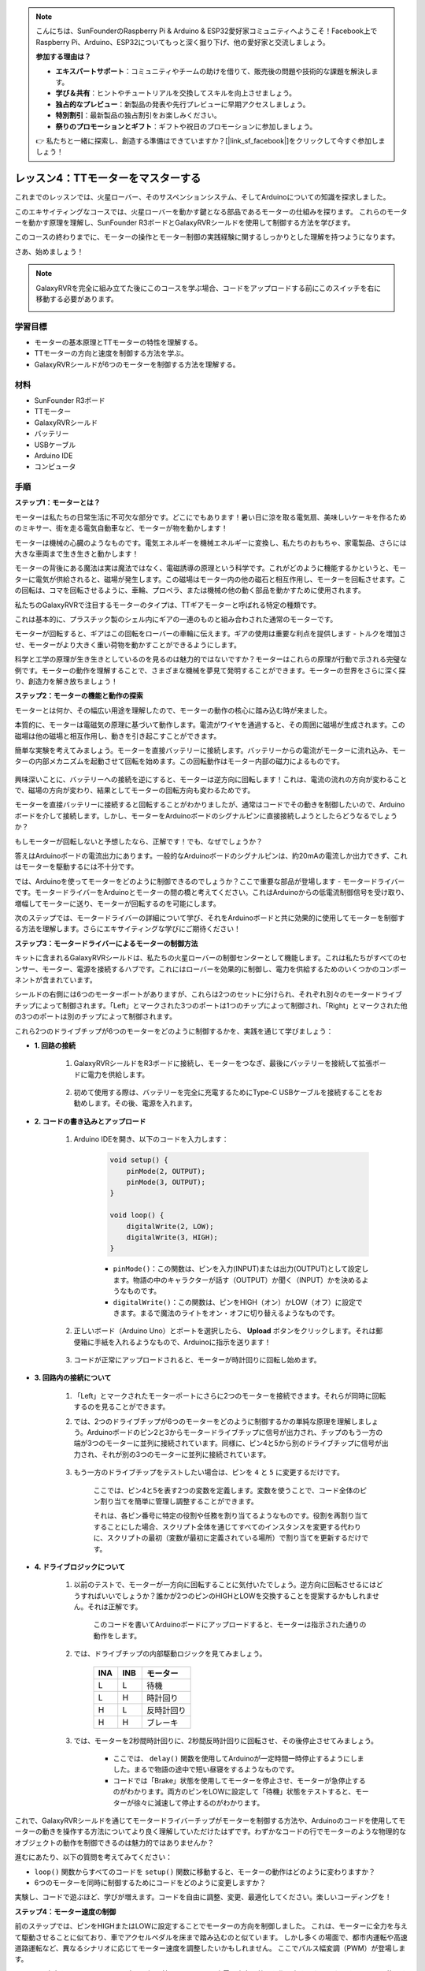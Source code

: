 .. note::

    こんにちは、SunFounderのRaspberry Pi & Arduino & ESP32愛好家コミュニティへようこそ！Facebook上でRaspberry Pi、Arduino、ESP32についてもっと深く掘り下げ、他の愛好家と交流しましょう。

    **参加する理由は？**

    - **エキスパートサポート**：コミュニティやチームの助けを借りて、販売後の問題や技術的な課題を解決します。
    - **学び＆共有**：ヒントやチュートリアルを交換してスキルを向上させましょう。
    - **独占的なプレビュー**：新製品の発表や先行プレビューに早期アクセスしましょう。
    - **特別割引**：最新製品の独占割引をお楽しみください。
    - **祭りのプロモーションとギフト**：ギフトや祝日のプロモーションに参加しましょう。

    👉 私たちと一緒に探索し、創造する準備はできていますか？[|link_sf_facebook|]をクリックして今すぐ参加しましょう！

レッスン4：TTモーターをマスターする
====================================

これまでのレッスンでは、火星ローバー、そのサスペンションシステム、そしてArduinoについての知識を探求しました。

このエキサイティングなコースでは、火星ローバーを動かす鍵となる部品であるモーターの仕組みを探ります。
これらのモーターを動かす原理を理解し、SunFounder R3ボードとGalaxyRVRシールドを使用して制御する方法を学びます。

このコースの終わりまでに、モーターの操作とモーター制御の実践経験に関するしっかりとした理解を持つようになります。

さあ、始めましょう！

.. raw:: html

    <video width="600" loop autoplay muted>
        <source src="_static/video/left_1.mp4" type="video/mp4">
        あなたのブラウザはビデオタグをサポートしていません。
    </video>

.. note::

    GalaxyRVRを完全に組み立てた後にこのコースを学ぶ場合、コードをアップロードする前にこのスイッチを右に移動する必要があります。

    .. image:: img/camera_upload.png
        :width: 500
        :align: center

学習目標
----------------------
* モーターの基本原理とTTモーターの特性を理解する。
* TTモーターの方向と速度を制御する方法を学ぶ。
* GalaxyRVRシールドが6つのモーターを制御する方法を理解する。

材料
-----------------------

* SunFounder R3ボード
* TTモーター
* GalaxyRVRシールド
* バッテリー
* USBケーブル
* Arduino IDE
* コンピュータ

手順
------------------

**ステップ1：モーターとは？**

モーターは私たちの日常生活に不可欠な部分です。どこにでもあります！暑い日に涼を取る電気扇、美味しいケーキを作るためのミキサー、街を走る電気自動車など、モーターが物を動かします！

.. image:: img/motor_application.jpg

モーターは機械の心臓のようなものです。電気エネルギーを機械エネルギーに変換し、私たちのおもちゃ、家電製品、さらには大きな車両まで生き生きと動かします！


モーターの背後にある魔法は実は魔法ではなく、電磁誘導の原理という科学です。これがどのように機能するかというと、モーターに電気が供給されると、磁場が発生します。この磁場はモーター内の他の磁石と相互作用し、モーターを回転させます。この回転は、コマを回転させるように、車輪、プロペラ、または機械の他の動く部品を動かすために使用されます。

.. image:: img/motor_rotate.gif
    :align: center

私たちのGalaxyRVRで注目するモーターのタイプは、TTギアモーターと呼ばれる特定の種類です。

.. image:: img/tt_motor_xh.jpg
    :align: center
    :width: 400

これは基本的に、プラスチック製のシェル内にギアの一連のものと組み合わされた通常のモーターです。

モーターが回転すると、ギアはこの回転をローバーの車輪に伝えます。ギアの使用は重要な利点を提供します - トルクを増加させ、モーターがより大きく重い荷物を動かすことができるようにします。

.. image:: img/motor_internal.gif
    :align: center
    :width: 600

科学と工学の原理が生き生きとしているのを見るのは魅力的ではないですか？モーターはこれらの原理が行動で示される完璧な例です。モーターの動作を理解することで、さまざまな機械を夢見て発明することができます。モーターの世界をさらに深く探り、創造力を解き放ちましょう！



**ステップ2：モーターの機能と動作の探索**

モーターとは何か、その幅広い用途を理解したので、モーターの動作の核心に踏み込む時が来ました。

本質的に、モーターは電磁気の原理に基づいて動作します。電流がワイヤを通過すると、その周囲に磁場が生成されます。この磁場は他の磁場と相互作用し、動きを引き起こすことができます。

簡単な実験を考えてみましょう。モーターを直接バッテリーに接続します。バッテリーからの電流がモーターに流れ込み、モーターの内部メカニズムを起動させて回転を始めます。この回転動作はモーター内部の磁力によるものです。

    .. image:: img/motor_battery.png

興味深いことに、バッテリーへの接続を逆にすると、モーターは逆方向に回転します！これは、電流の流れの方向が変わることで、磁場の方向が変わり、結果としてモーターの回転方向も変わるためです。

モーターを直接バッテリーに接続すると回転することがわかりましたが、通常はコードでその動きを制御したいので、Arduinoボードを介して接続します。しかし、モーターをArduinoボードのシグナルピンに直接接続しようとしたらどうなるでしょうか？

.. image:: img/motor_uno.png
    :width: 600
    :align: center

もしモーターが回転しないと予想したなら、正解です！でも、なぜでしょうか？

答えはArduinoボードの電流出力にあります。一般的なArduinoボードのシグナルピンは、約20mAの電流しか出力できず、これはモーターを駆動するには不十分です。

では、Arduinoを使ってモーターをどのように制御できるのでしょうか？ここで重要な部品が登場します - モータードライバーです。モータードライバーをArduinoとモーターの間の橋と考えてください。これはArduinoからの低電流制御信号を受け取り、増幅してモーターに送り、モーターが回転するのを可能にします。

.. image:: img/motor_uno2.png

次のステップでは、モータードライバーの詳細について学び、それをArduinoボードと共に効果的に使用してモーターを制御する方法を理解します。さらにエキサイティングな学びにご期待ください！


**ステップ3：モータードライバーによるモーターの制御方法**

キットに含まれるGalaxyRVRシールドは、私たちの火星ローバーの制御センターとして機能します。これは私たちがすべてのセンサー、モーター、電源を接続するハブです。これにはローバーを効果的に制御し、電力を供給するためのいくつかのコンポーネントが含まれています。

シールドの右側には6つのモーターポートがありますが、これらは2つのセットに分けられ、それぞれ別々のモータードライブチップによって制御されます。「Left」とマークされた3つのポートは1つのチップによって制御され、「Right」とマークされた他の3つのポートは別のチップによって制御されます。

.. image:: img/motor_shield.png

これら2つのドライブチップが6つのモーターをどのように制御するかを、実践を通じて学びましょう：


* **1. 回路の接続**

    #. GalaxyRVRシールドをR3ボードに接続し、モーターをつなぎ、最後にバッテリーを接続して拡張ボードに電力を供給します。

        .. raw:: html

            <video width="600" loop autoplay muted>
                <source src="_static/video/connect_shield.mp4" type="video/mp4">
                あなたのブラウザはビデオタグをサポートしていません。
            </video>

    #. 初めて使用する際は、バッテリーを完全に充電するためにType-C USBケーブルを接続することをお勧めします。その後、電源を入れます。
    
        .. raw:: html

            <video width="600" loop autoplay muted>
                <source src="_static/video/plug_usbc.mp4" type="video/mp4">
                あなたのブラウザはビデオタグをサポートしていません。
            </video>

* **2. コードの書き込みとアップロード**

    #. Arduino IDEを開き、以下のコードを入力します：

        .. code-block:: arduino

            void setup() {
                pinMode(2, OUTPUT);
                pinMode(3, OUTPUT);
            }

            void loop() {
                digitalWrite(2, LOW);
                digitalWrite(3, HIGH);
            }
    
        * ``pinMode()``：この関数は、ピンを入力(INPUT)または出力(OUTPUT)として設定します。物語の中のキャラクターが話す（OUTPUT）か聞く（INPUT）かを決めるようなものです。
        * ``digitalWrite()``：この関数は、ピンをHIGH（オン）かLOW（オフ）に設定できます。まるで魔法のライトをオン・オフに切り替えるようなものです。

    #. 正しいボード（Arduino Uno）とポートを選択したら、 **Upload** ボタンをクリックします。それは郵便箱に手紙を入れるようなもので、Arduinoに指示を送ります！

        .. image:: img/motor_upload.png
        
    #. コードが正常にアップロードされると、モーターが時計回りに回転し始めます。

        .. raw:: html

            <video width="600" loop autoplay muted>
                <source src="_static/video/left_1.mp4" type="video/mp4">
                あなたのブラウザはビデオタグをサポートしていません。
            </video>
    
* **3. 回路内の接続について**

    #. 「Left」とマークされたモーターポートにさらに2つのモーターを接続できます。それらが同時に回転するのを見ることができます。

    #. では、2つのドライブチップが6つのモーターをどのように制御するかの単純な原理を理解しましょう。Arduinoボードのピン2と3からモータードライブチップに信号が出力され、チップのもう一方の端が3つのモーターに並列に接続されています。同様に、ピン4と5から別のドライブチップに信号が出力され、それが別の3つのモーターに並列に接続されています。

        .. image:: img/motor_driver.png
            :width: 500

    #. もう一方のドライブチップをテストしたい場合は、ピンを ``4`` と ``5`` に変更するだけです。

        .. code-block:: arduino
            :emphasize-lines: 10,11

            const int in3 = 4;
            const int in4 = 5;

            void setup() {
                pinMode(in3, OUTPUT);
                pinMode(in4, OUTPUT);
            }

            void loop() {
                digitalWrite(in3, LOW);
                digitalWrite(in4, HIGH);
            }

        ここでは、ピン4と5を表す2つの変数を定義します。変数を使うことで、コード全体のピン割り当てを簡単に管理し調整することができます。

        それは、各ピン番号に特定の役割や任務を割り当てるようなものです。役割を再割り当てすることにした場合、スクリプト全体を通じてすべてのインスタンスを変更する代わりに、スクリプトの最初（変数が最初に定義されている場所）で割り当てを更新するだけです。


* **4. ドライブロジックについて**

    #. 以前のテストで、モーターが一方向に回転することに気付いたでしょう。逆方向に回転させるにはどうすればいいでしょうか？誰かが2つのピンのHIGHとLOWを交換することを提案するかもしれません。それは正解です。

        .. code-block:: arduino
            :emphasize-lines: 1,2

            const int in3 = 4;
            const int in4 = 5;

            void setup() {
                pinMode(in3, OUTPUT);
                pinMode(in4, OUTPUT);
            }

            void loop() {
                digitalWrite(in3, HIGH);
                digitalWrite(in4, LOW);
            }

        このコードを書いてArduinoボードにアップロードすると、モーターは指示された通りの動作をします。

        .. raw:: html

            <video width="600" loop autoplay muted>
                <source src="_static/video/right_cc.mp4" type="video/mp4">
                あなたのブラウザはビデオタグをサポートしていません。
            </video>

    #. では、ドライブチップの内部駆動ロジックを見てみましょう。

        .. list-table::
            :widths: 25 25 50
            :header-rows: 1

            * - INA
              - INB
              - モーター
            * - L
              - L
              - 待機
            * - L
              - H
              - 時計回り
            * - H
              - L
              - 反時計回り
            * - H
              - H
              - ブレーキ
    
    #. では、モーターを2秒間時計回りに、2秒間反時計回りに回転させ、その後停止させてみましょう。

        .. code-block:: arduino
            :emphasize-lines: 10,11,12,13,14,15,16,17,18

            const int in3 = 4;
            const int in4 = 5;
            
            void setup() {
                pinMode(in3, OUTPUT);
                pinMode(in4, OUTPUT);
            }
            
            void loop() {
                digitalWrite(in3, LOW);
                digitalWrite(in4, HIGH);
                delay(2000);
                digitalWrite(in3, HIGH);
                digitalWrite(in4, LOW);
                delay(2000);
                digitalWrite(in3, HIGH);
                digitalWrite(in4, HIGH);
                delay(5000);
            }

        * ここでは、 ``delay()`` 関数を使用してArduinoが一定時間一時停止するようにしました。まるで物語の途中で短い昼寝をするようなものです。
        * コードでは「Brake」状態を使用してモーターを停止させ、モーターが急停止するのがわかります。両方のピンをLOWに設定して「待機」状態をテストすると、モーターが徐々に減速して停止するのがわかります。


これで、GalaxyRVRシールドを通じてモータードライバーチップがモーターを制御する方法や、Arduinoのコードを使用してモーターの動きを操作する方法についてより良く理解していただけたはずです。わずかなコードの行でモーターのような物理的なオブジェクトの動作を制御できるのは魅力的ではありませんか？

進むにあたり、以下の質問を考えてみてください：

* ``loop()`` 関数からすべてのコードを ``setup()`` 関数に移動すると、モーターの動作はどのように変わりますか？
* 6つのモーターを同時に制御するためにコードをどのように変更しますか？

実験し、コードで遊ぶほど、学びが増えます。コードを自由に調整、変更、最適化してください。楽しいコーディングを！

**ステップ4：モーター速度の制御**

前のステップでは、ピンをHIGHまたはLOWに設定することでモーターの方向を制御しました。
これは、モーターに全力を与えて駆動させることに似ており、車でアクセルペダルを床まで踏み込むのと似ています。
しかし多くの場面で、都市内運転や高速道路運転など、異なるシナリオに応じてモーター速度を調整したいかもしれません。
ここでパルス幅変調（PWM）が登場します。

.. image:: img/motor_pwm.jpg

PWMは、出力をHIGHとLOWの間で素早く切り替えることで、可変電圧出力の効果を作り出すテクニックです。
PWMを使用すると、デジタル信号のみを出力しながらもアナログ信号の効果をシミュレートすることができます。

これを理解するのが難しいと感じるかもしれませんが、大丈夫です！次のセクションでコーディングを通じてPWMを使用してモーター速度を調整する方法を学びます。

SunFounder R3ボードにはPWM機能が内蔵されたピンがいくつかありますが、すでに他の機能に使用されているため、モーターには使用できません。したがって、私たちはドライバーチップをピン2、3、4、5に接続し、ArduinoのSoftPWMライブラリを使用してこれらのピンでPWMを有効にします。

次に行うことは以下の通りです：

#. Arduino IDEを開き、 **LIBRARY MANAGER** で ``softpwm`` と検索し、インストールします。

    .. raw:: html

        <video width="600" loop autoplay muted>
            <source src="_static/video/install_softpwm.mp4" type="video/mp4">
            あなたのブラウザはビデオタグをサポートしていません。
        </video>

#. Arduino IDEに以下のコードを入力します。コードを正常にアップロードすると、モーターは時計回りに回転します。

    .. code-block:: arduino
        :emphasize-lines: 1, 7,11,12

        #include <SoftPWM.h>

        const int in1 = 2;
        const int in2 = 3;

        void setup() {
            SoftPWMBegin();
        }

        void loop() {
            SoftPWMSet(in1, 0);
            SoftPWMSet(in2, 255);

        }

    * 上記のコードでは、まず ``SoftPWM.h`` をコードの上部に追加し、 ``SoftPWM`` ライブラリ内の関数を直接使用できるようにします。
    * 次に、 ``SoftPWMBegin()`` 関数で ``SoftPWM`` ライブラリを初期化します。
    * 最後に、 ``loop()`` 関数で ``SoftPWMSet()`` を使用して ``in1`` と ``in2`` に異なる値を割り当て、モーターを動かします。その効果は ``LOW`` と ``HIGH`` を直接使用するのと似ていますが、ここでは ``0~255`` の範囲内の数値を使用します。
    * Arduinoの世界では、速度は停止標識での車のような0から高速道路を走るような255の間の値で表現されることを覚えておいてください。ですから、 ``SoftPWMSet(in2, 255)`` と言うときは、そのモーターに全速前進するように伝えているのです！

#. では、他の値を入力し、モーター速度の違いを観察しましょう。

    .. code-block:: arduino
        :emphasize-lines: 12,13,14,15

        #include <SoftPWM.h>

        const int in1 = 2;
        const int in2 = 3;

        void setup() {
            SoftPWMBegin();
        }

        void loop() {
            SoftPWMSet(in1, 0);
            for (int i = 0; i <= 255; i++) {
                SoftPWMSet(in2, i);
                delay(100);
        }
            delay(1000);
        }
    
    上記のコードでは、 ``for`` ループを使用して変数 ``i`` を ``255`` まで増加させます。C言語の ``for`` ループは、プログラムの一部を複数回繰り返すために使用されます。これには3つの部分があります：

    .. image:: img/motor_for123.png
        :width: 400
        :align: center

    * **Initialization**：これは最初にループに入ったときに最初に実行され、一度だけ実行されます。これにより、ループ制御変数を宣言し初期化することができます。
    * **Condition**：初期化の次のステップです。真であればループの本体が実行されます。偽であればループの本体は実行されず、制御フローはforループの外に移動します。
    * **Increment or Decrement**：初期化と条件のステップおよびループ本体コードを実行した後、増分または減分ステップが実行されます。このステートメントにより、ループ制御変数を更新することができます。
    
    forループのフローチャートは下記の通りです：

    .. image:: img/motor_for.png

    このコードを実行すると、モーターの速度が徐々に上がるのを見ることができます。1秒間停止し、再び0から始まって徐々に速度が上がります。

    .. raw:: html

        <video width="600" loop autoplay muted>
            <source src="_static/video/left_speed.mp4" type="video/mp4">
            あなたのブラウザはビデオタグをサポートしていません。
        </video>


このステップでは、モーターの速度を制御するためのパルス幅変調（PWM）について学びました。ArduinoのSoftPWMライブラリを使用してモーターの速度を調整することで、デジタル信号のみを出力しながらアナログ信号をシミュレートすることができます。これにより、ローバーの動きをより細かく制御し、将来のより複雑な操作に備えることができます。

**ステップ5：振り返りと改善**

このレッスンを終えた今、モーターの動作原理や、プログラミングによるその方向と速度の制御方法について熟知しているはずです。

以下のチャレンジであなたの理解をテストしてみましょう：

* モーターの速度を徐々に減速させるためにforループをどのように変更しますか？
* 反時計回りに回転しながらモーターを加速または減速させるにはどうしますか？

これらの質問に答えるために、提供されたコードで実験してみてください。仮説に応じてコードを調整し、モーターの動作の変化を観察してください。

これらの質問に対するあなたの実践的な実験と考察は、理解を深め、問題解決スキルを向上させるでしょう。このようなチャレンジを通じて、本当の学習が起こります。探索的な旅路に「right」や「wrong」はないことを常に覚えておいてください - これは学びと発見についてのことです！

